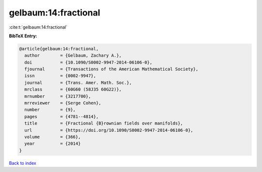 gelbaum:14:fractional
=====================

:cite:t:`gelbaum:14:fractional`

**BibTeX Entry:**

.. code-block:: bibtex

   @article{gelbaum:14:fractional,
     author        = {Gelbaum, Zachary A.},
     doi           = {10.1090/S0002-9947-2014-06106-0},
     fjournal      = {Transactions of the American Mathematical Society},
     issn          = {0002-9947},
     journal       = {Trans. Amer. Math. Soc.},
     mrclass       = {60G60 (58J35 60G22)},
     mrnumber      = {3217700},
     mrreviewer    = {Serge Cohen},
     number        = {9},
     pages         = {4781--4814},
     title         = {Fractional {B}rownian fields over manifolds},
     url           = {https://doi.org/10.1090/S0002-9947-2014-06106-0},
     volume        = {366},
     year          = {2014}
   }

`Back to index <../By-Cite-Keys.html>`_
